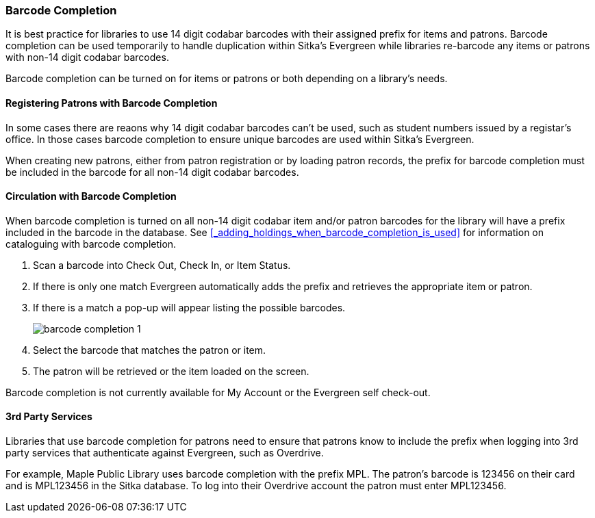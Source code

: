 Barcode Completion
~~~~~~~~~~~~~~~~~~
(((Barcode Completion)))

It is best practice for libraries to use 14 digit codabar barcodes with their assigned prefix for items and 
patrons. Barcode completion can be used temporarily to handle duplication within Sitka's Evergreen while libraries re-barcode any items 
or patrons with non-14 digit codabar barcodes.  

Barcode completion can be turned on for items or patrons or both depending on a library's needs.

Registering Patrons with Barcode Completion
^^^^^^^^^^^^^^^^^^^^^^^^^^^^^^^^^^^^^^^^^^^

In some cases there are reaons why 14 digit codabar barcodes can't be used, such as student numbers issued by a registar's office.  
In those cases barcode completion to ensure unique barcodes are used within Sitka's Evergreen.

When creating new patrons, either from patron registration or by loading patron records, the prefix for barcode
completion must be included in the barcode for all non-14 digit codabar barcodes.


Circulation with Barcode Completion
^^^^^^^^^^^^^^^^^^^^^^^^^^^^^^^^^^^

When barcode completion is turned on all non-14 digit codabar item and/or patron barcodes for the library 
will have a prefix included in the barcode in the database. See 
xref:_adding_holdings_when_barcode_completion_is_used[] for information on cataloguing with barcode completion.

. Scan a barcode into Check Out, Check In, or Item Status.
. If there is only one match Evergreen automatically adds the prefix and retrieves the 
appropriate item or patron.
. If there is a match a pop-up will appear listing the possible barcodes.
+
image:images/circ/barcode-completion-1.png[]
+
. Select the barcode that matches the patron or item.
. The patron will be retrieved or the item loaded on the screen.

Barcode completion is not currently available for My Account or the Evergreen self check-out.

3rd Party Services
^^^^^^^^^^^^^^^^^^

Libraries that use barcode completion for patrons need to ensure that patrons know to include the prefix
when logging into 3rd party services that authenticate against Evergreen, such as Overdrive.

For example, Maple Public Library uses barcode completion with the prefix MPL.  The patron's barcode is 123456 
on their card and is MPL123456 in the Sitka database.  To log into their Overdrive account the patron 
must enter MPL123456.
